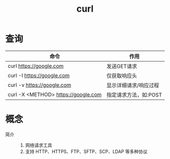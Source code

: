 :PROPERTIES:
:ID:       47eb3326-7aac-4300-904e-33f7539709c8
:END:
#+title: curl


* 查询
| 命令                                | 作用                  |
|-------------------------------------+-----------------------|
| curl https://google.com             | 发送GET请求           |
| curl -I https://google.com          | 仅获取响应头          |
| curl -v https://google.com          | 显示详细请求/响应过程 |
| curl -X <METHOD> https://google.com | 指定请求方法，如:POST |


* 概念
- 简介 ::
  1. 网络请求工具
  2. 支持 HTTP、HTTPS、FTP、SFTP、SCP、LDAP 等多种协议
